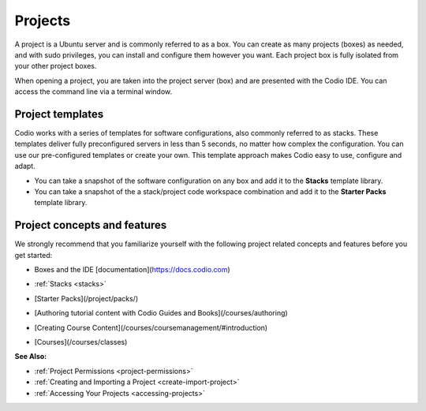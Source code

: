 .. _projects:

Projects
========

A project is a Ubuntu server and is commonly referred to as a box. You can create as many projects (boxes) as needed, and with sudo privileges, you can install and configure them however you want. Each project box is fully isolated from your other project boxes.  

When opening a project, you are taken into the project server (box) and are presented with the Codio IDE. You can access the command line via a terminal window.

Project templates
-----------------

Codio works with a series of templates for software configurations, also commonly referred to as stacks. These templates deliver fully preconfigured servers in less than 5 seconds, no matter how complex the configuration. You can use our pre-configured templates or create your own. This template approach makes Codio easy to use, configure and adapt.

- You can take a snapshot of the software configuration on any box and add it to the **Stacks** template library.

- You can take a snapshot of the a stack/project code workspace combination and add it to the **Starter Packs** template library.

Project concepts and features
-----------------------------
We strongly recommend that you familiarize yourself with the following project related concepts and features before you get started:

- Boxes and the IDE [documentation](https://docs.codio.com) 

  .. image:: /img/docmenu.png
     :alt: Boxes
 
- :ref:`Stacks <stacks>`
- [Starter Packs](/project/packs/)
- [Authoring tutorial content with Codio Guides and Books](/courses/authoring)
- [Creating Course Content](/courses/coursemanagement/#introduction)
- [Courses](/courses/classes)

**See Also:**

- :ref:`Project Permissions <project-permissions>`
- :ref:`Creating and Importing a Project <create-import-project>`
- :ref:`Accessing Your Projects <accessing-projects>`



